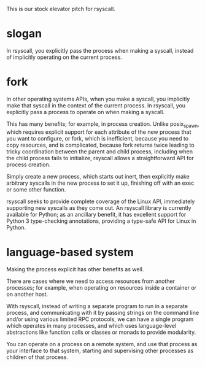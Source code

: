 This is our stock elevator pitch for rsyscall.

* slogan
In rsyscall, you explicitly pass the process when making a syscall,
instead of implicitly operating on the current process.

* fork
In other operating systems APIs, when you make a syscall,
you implicitly make that syscall in the context of the current process.
In rsyscall, you explicitly pass a process to operate on when making a syscall.

This has many benefits; for example, in process creation.
Unlike posix_spawn,
which requires explicit support for each attribute of the new process that you want to configure,
or fork,
which is inefficient, because you need to copy resources,
and is complicated, because fork returns twice leading to tricky coordination between the parent and child process,
including when the child process fails to initialize,
rsyscall allows a straightforward API for process creation.

Simply create a new process, which starts out inert,
then explicitly make arbitrary syscalls in the new process to set it up,
finishing off with an exec or some other function.

rsyscall seeks to provide complete coverage of the Linux API,
immediately supporting new syscalls as they come out.
An rsyscall library is currently available for Python;
as an ancillary benefit, it has excellent support for Python 3 type-checking annotations,
providing a type-safe API for Linux in Python.
* language-based system
Making the process explicit has other benefits as well.

There are cases where we need to access resources from another processes;
for example, when operating on resources inside a container or on another host.

With rsyscall, instead of writing a separate program to run in a separate process,
and communicating with it by passing strings on the command line and/or using various limited RPC protocols,
we can have a single program which operates in many processes,
and which uses language-level abstractions like function calls or classes or monads to provide modularity.

You can operate on a process on a remote system,
and use that process as your interface to that system,
starting and supervising other processes as children of that process.
